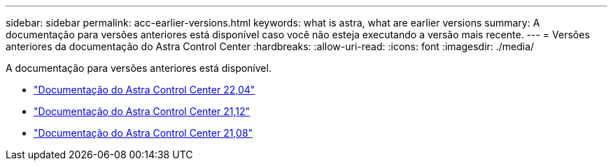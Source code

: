 ---
sidebar: sidebar 
permalink: acc-earlier-versions.html 
keywords: what is astra, what are earlier versions 
summary: A documentação para versões anteriores está disponível caso você não esteja executando a versão mais recente. 
---
= Versões anteriores da documentação do Astra Control Center
:hardbreaks:
:allow-uri-read: 
:icons: font
:imagesdir: ./media/


[role="lead"]
A documentação para versões anteriores está disponível.

* https://docs.netapp.com/us-en/astra-control-center-2204/index.html["Documentação do Astra Control Center 22,04"^]
* https://docs.netapp.com/us-en/astra-control-center-2112/index.html["Documentação do Astra Control Center 21,12"^]
* https://docs.netapp.com/us-en/astra-control-center-2108/index.html["Documentação do Astra Control Center 21,08"^]

